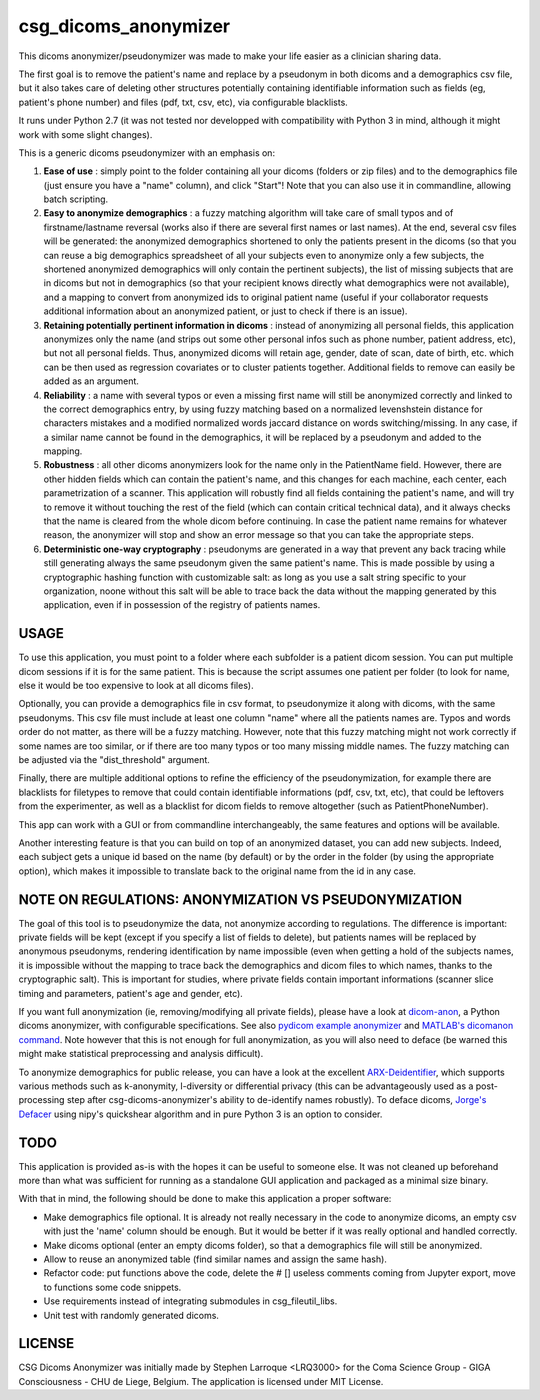csg_dicoms_anonymizer
======================

|PyPI-Status| |PyPI-Versions| |LICENCE|

This dicoms anonymizer/pseudonymizer was made to make your life easier as a clinician sharing data.

The first goal is to remove the patient's name and replace by a pseudonym in both dicoms and a demographics csv file, but it also takes care of deleting other structures potentially containing identifiable information such as fields (eg, patient's phone number) and files (pdf, txt, csv, etc), via configurable blacklists.

|Screenshot|

It runs under Python 2.7 (it was not tested nor developped with compatibility with Python 3 in mind, although it might work with some slight changes).

This is a generic dicoms pseudonymizer with an emphasis on:

1. **Ease of use** : simply point to the folder containing all your dicoms (folders or zip files) and to the demographics file (just ensure you have a "name" column), and click "Start"! Note that you can also use it in commandline, allowing batch scripting.

2. **Easy to anonymize demographics** : a fuzzy matching algorithm will take care of small typos and of firstname/lastname reversal (works also if there are several first names or last names). At the end, several csv files will be generated: the anonymized demographics shortened to only the patients present in the dicoms (so that you can reuse a big demographics spreadsheet of all your subjects even to anonymize only a few subjects, the shortened anonymized demographics will only contain the pertinent subjects), the list of missing subjects that are in dicoms but not in demographics (so that your recipient knows directly what demographics were not available), and a mapping to convert from anonymized ids to original patient name (useful if your collaborator requests additional information about an anonymized patient, or just to check if there is an issue).

3. **Retaining potentially pertinent information in dicoms** : instead of anonymizing all personal fields, this application anonymizes only the name (and strips out some other personal infos such as phone number, patient address, etc), but not all personal fields. Thus, anonymized dicoms will retain age, gender, date of scan, date of birth, etc. which can be then used as regression covariates or to cluster patients together. Additional fields to remove can easily be added as an argument.

4. **Reliability** : a name with several typos or even a missing first name will still be anonymized correctly and linked to the correct demographics entry, by using fuzzy matching based on a normalized levenshstein distance for characters mistakes and a modified normalized words jaccard distance on words switching/missing. In any case, if a similar name cannot be found in the demographics, it will be replaced by a pseudonym and added to the mapping.

5. **Robustness** : all other dicoms anonymizers look for the name only in the PatientName field. However, there are other hidden fields which can contain the patient's name, and this changes for each machine, each center, each parametrization of a scanner. This application will robustly find all fields containing the patient's name, and will try to remove it without touching the rest of the field (which can contain critical technical data), and it always checks that the name is cleared from the whole dicom before continuing. In case the patient name remains for whatever reason, the anonymizer will stop and show an error message so that you can take the appropriate steps.

6. **Deterministic one-way cryptography** : pseudonyms are generated in a way that prevent any back tracing while still generating always the same pseudonym given the same patient's name. This is made possible by using a cryptographic hashing function with customizable salt: as long as you use a salt string specific to your organization, noone without this salt will be able to trace back the data without the mapping generated by this application, even if in possession of the registry of patients names.

USAGE
-----

To use this application, you must point to a folder where each subfolder is a patient dicom session. You can put multiple dicom sessions if it is for the same patient. This is because the script assumes one patient per folder (to look for name, else it would be too expensive to look at all dicoms files).

Optionally, you can provide a demographics file in csv format, to pseudonymize it along with dicoms, with the same pseudonyms. This csv file must include at least one column "name" where all the patients names are. Typos and words order do not matter, as there will be a fuzzy matching. However, note that this fuzzy matching might not work correctly if some names are too similar, or if there are too many typos or too many missing middle names. The fuzzy matching can be adjusted via the "dist_threshold" argument.

Finally, there are multiple additional options to refine the efficiency of the pseudonymization, for example there are blacklists for filetypes to remove that could contain identifiable informations (pdf, csv, txt, etc), that could be leftovers from the experimenter, as well as a blacklist for dicom fields to remove altogether (such as PatientPhoneNumber).

This app can work with a GUI or from commandline interchangeably, the same features and options will be available.

Another interesting feature is that you can build on top of an anonymized dataset, you can add new subjects. Indeed, each subject gets a unique id based on the name (by default) or by the order in the folder (by using the appropriate option), which makes it impossible to translate back to the original name from the id in any case.

NOTE ON REGULATIONS: ANONYMIZATION VS PSEUDONYMIZATION
------------------------------------------------------

The goal of this tool is to pseudonymize the data, not anonymize according to regulations. The difference is important: private fields will be kept (except if you specify a list of fields to delete), but patients names will be replaced by anonymous pseudonyms, rendering identification by name impossible (even when getting a hold of the subjects names, it is impossible without the mapping to trace back the demographics and dicom files to which names, thanks to the cryptographic salt). This is important for studies, where private fields contain important informations (scanner slice timing and parameters, patient's age and gender, etc).

If you want full anonymization (ie, removing/modifying all private fields), please have a look at `dicom-anon <https://github.com/chop-dbhi/dicom-anon>`_, a Python dicoms anonymizer, with configurable specifications. See also `pydicom example anonymizer <https://github.com/pydicom/pydicom/blob/master/examples/metadata_processing/plot_anonymize.py>`_ and `MATLAB's dicomanon command <http://mathworks.com/help/images/ref/dicomanon.html>`_. Note however that this is not enough for full anonymization, as you will also need to deface (be warned this might make statistical preprocessing and analysis difficult).

To anonymize demographics for public release, you can have a look at the excellent `ARX-Deidentifier <https://github.com/arx-deidentifier/arx>`_, which supports various methods such as k-anonymity, l-diversity or differential privacy (this can be advantageously used as a post-processing step after csg-dicoms-anonymizer's ability to de-identify names robustly). To deface dicoms, `Jorge's Defacer <https://github.com/jorgeMFS/Defacer>`_ using nipy's quickshear algorithm and in pure Python 3 is an option to consider.

TODO
---------
This application is provided as-is with the hopes it can be useful to someone else. It was not cleaned up beforehand more than what was sufficient for running as a standalone GUI application and packaged as a minimal size binary.

With that in mind, the following should be done to make this application a proper software:

* Make demographics file optional. It is already not really necessary in the code to anonymize dicoms, an empty csv with just the 'name' column should be enough. But it would be better if it was really optional and handled correctly.
* Make dicoms optional (enter an empty dicoms folder), so that a demographics file will still be anonymized.
* Allow to reuse an anonymized table (find similar names and assign the same hash).
* Refactor code: put functions above the code, delete the # [] useless comments coming from Jupyter export, move to functions some code snippets.
* Use requirements instead of integrating submodules in csg_fileutil_libs.
* Unit test with randomly generated dicoms.

LICENSE
-------------
CSG Dicoms Anonymizer was initially made by Stephen Larroque <LRQ3000> for the Coma Science Group - GIGA Consciousness - CHU de Liege, Belgium. The application is licensed under MIT License.


.. |LICENCE| image:: https://img.shields.io/pypi/l/csg_dicoms_anonymizer.svg
   :target: https://raw.githubusercontent.com/lrq3000/csg_dicoms_anonymizer/master/LICENCE
.. |PyPI-Status| image:: https://img.shields.io/pypi/v/csg_dicoms_anonymizer.svg
   :target: https://pypi.python.org/pypi/csg_dicoms_anonymizer
.. |PyPI-Versions| image:: https://img.shields.io/pypi/pyversions/csg_dicoms_anonymizer.svg
   :target: https://pypi.python.org/pypi/csg_dicoms_anonymizer
.. |Screenshot| image:: https://raw.githubusercontent.com/lrq3000/csg_dicoms_anonymizer/master/img/dicoms_anonymizer_gui.png
